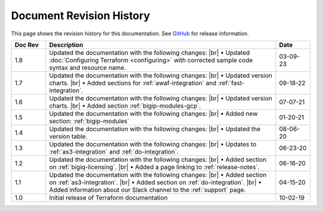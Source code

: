 .. _revision-history:

Document Revision History
=========================

This page shows the revision history for this documentation. See `GitHub <https://github.com/F5Networks/terraform-provider-bigip/releases>`_ for release information.


.. list-table::
      :widths: 15 100 15
      :header-rows: 1

      * - Doc Rev
        - Description
        - Date

      * - 1.8
        - Updated the documentation with the following changes: |br| • Updated :doc:`Configuring Terraform <configuring>` with corrected sample code syntax and resource name.
        - 03-09-23

      * - 1.7
        - Updated the documentation with the following changes: |br| • Updated version charts. |br| • Added sections for :ref:`awaf-integration` and :ref:`fast-integration`. 
        - 09-18-22

      * - 1.6
        - Updated the documentation with the following changes: |br| • Updated version charts. |br| • Added section :ref:`bigip-modules-gcp`. 
        - 07-07-21   

      * - 1.5  
        - Updated the documentation with the following changes: |br| • Added new section: :ref:`bigip-modules`
        - 01-20-21   

      * - 1.4  
        - Updated the documentation with the following changes: |br| • Updated the version table.
        - 08-06-20     

      * - 1.3  
        - Updated the documentation with the following changes: |br| • Updates to :ref:`as3-integration` and :ref:`do-integration`.
        - 06-23-20         
        
      * - 1.2  
        - Updated the documentation with the following changes: |br| • Added section on :ref:`bigiq-licensing`. |br| • Added a page linking to :ref:`release-notes`.
        - 06-16-20 

      * - 1.1  
        - Updated the documentation with the following changes: |br| • Added section on :ref:`as3-integration`. |br| • Added section on :ref:`do-integration`. |br| • Added information about our Slack channel to the :ref:`support` page.
        - 04-15-20 

      * - 1.0  
        - Initial release of Terraform documentation
        - 10-02-19 
      

.. |br| raw:: html
 
   <br />
